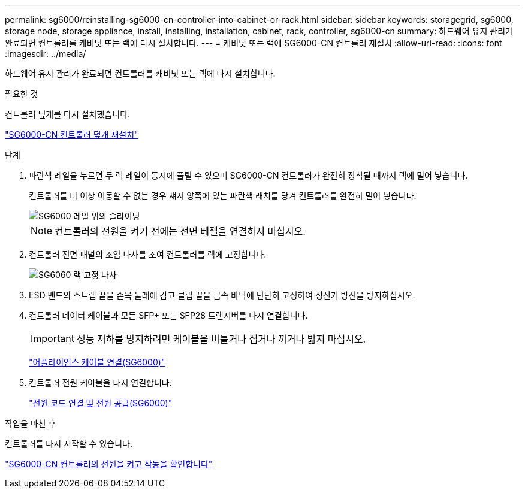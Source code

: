 ---
permalink: sg6000/reinstalling-sg6000-cn-controller-into-cabinet-or-rack.html 
sidebar: sidebar 
keywords: storagegrid, sg6000, storage node, storage appliance, install, installing, installation, cabinet, rack, controller, sg6000-cn 
summary: 하드웨어 유지 관리가 완료되면 컨트롤러를 캐비닛 또는 랙에 다시 설치합니다. 
---
= 캐비닛 또는 랙에 SG6000-CN 컨트롤러 재설치
:allow-uri-read: 
:icons: font
:imagesdir: ../media/


[role="lead"]
하드웨어 유지 관리가 완료되면 컨트롤러를 캐비닛 또는 랙에 다시 설치합니다.

.필요한 것
컨트롤러 덮개를 다시 설치했습니다.

link:reinstalling-sg6000-cn-controller-cover.html["SG6000-CN 컨트롤러 덮개 재설치"]

.단계
. 파란색 레일을 누르면 두 랙 레일이 동시에 풀릴 수 있으며 SG6000-CN 컨트롤러가 완전히 장착될 때까지 랙에 밀어 넣습니다.
+
컨트롤러를 더 이상 이동할 수 없는 경우 섀시 양쪽에 있는 파란색 래치를 당겨 컨트롤러를 완전히 밀어 넣습니다.

+
image::../media/sg6000_cn_rails_blue_button.gif[SG6000 레일 위의 슬라이딩]

+

NOTE: 컨트롤러의 전원을 켜기 전에는 전면 베젤을 연결하지 마십시오.

. 컨트롤러 전면 패널의 조임 나사를 조여 컨트롤러를 랙에 고정합니다.
+
image::../media/sg6060_rack_retaining_screws.png[SG6060 랙 고정 나사]

. ESD 밴드의 스트랩 끝을 손목 둘레에 감고 클립 끝을 금속 바닥에 단단히 고정하여 정전기 방전을 방지하십시오.
. 컨트롤러 데이터 케이블과 모든 SFP+ 또는 SFP28 트랜시버를 다시 연결합니다.
+

IMPORTANT: 성능 저하를 방지하려면 케이블을 비틀거나 접거나 끼거나 밟지 마십시오.

+
link:cabling-appliance-sg6000.html["어플라이언스 케이블 연결(SG6000)"]

. 컨트롤러 전원 케이블을 다시 연결합니다.
+
link:connecting-power-cords-and-applying-power-sg6000.html["전원 코드 연결 및 전원 공급(SG6000)"]



.작업을 마친 후
컨트롤러를 다시 시작할 수 있습니다.

link:powering-on-sg6000-cn-controller-and-verifying-operation.html["SG6000-CN 컨트롤러의 전원을 켜고 작동을 확인합니다"]
